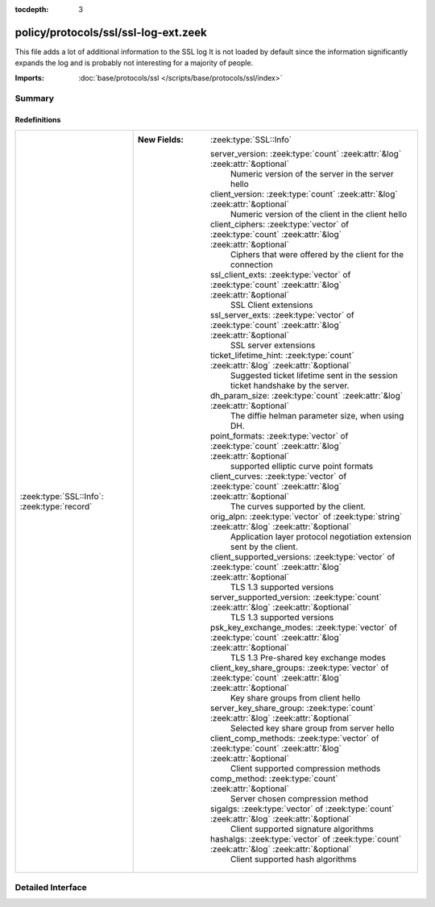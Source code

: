 :tocdepth: 3

policy/protocols/ssl/ssl-log-ext.zeek
=====================================

This file adds a lot of additional information to the SSL log
It is not loaded by default since the information significantly expands
the log and is probably not interesting for a majority of people.

:Imports: :doc:`base/protocols/ssl </scripts/base/protocols/ssl/index>`

Summary
~~~~~~~
Redefinitions
#############
=========================================== ===============================================================================================================
:zeek:type:`SSL::Info`: :zeek:type:`record` 
                                            
                                            :New Fields: :zeek:type:`SSL::Info`
                                            
                                              server_version: :zeek:type:`count` :zeek:attr:`&log` :zeek:attr:`&optional`
                                                Numeric version of the server in the server hello
                                            
                                              client_version: :zeek:type:`count` :zeek:attr:`&log` :zeek:attr:`&optional`
                                                Numeric version of the client in the client hello
                                            
                                              client_ciphers: :zeek:type:`vector` of :zeek:type:`count` :zeek:attr:`&log` :zeek:attr:`&optional`
                                                Ciphers that were offered by the client for the connection
                                            
                                              ssl_client_exts: :zeek:type:`vector` of :zeek:type:`count` :zeek:attr:`&log` :zeek:attr:`&optional`
                                                SSL Client extensions
                                            
                                              ssl_server_exts: :zeek:type:`vector` of :zeek:type:`count` :zeek:attr:`&log` :zeek:attr:`&optional`
                                                SSL server extensions
                                            
                                              ticket_lifetime_hint: :zeek:type:`count` :zeek:attr:`&log` :zeek:attr:`&optional`
                                                Suggested ticket lifetime sent in the session ticket handshake
                                                by the server.
                                            
                                              dh_param_size: :zeek:type:`count` :zeek:attr:`&log` :zeek:attr:`&optional`
                                                The diffie helman parameter size, when using DH.
                                            
                                              point_formats: :zeek:type:`vector` of :zeek:type:`count` :zeek:attr:`&log` :zeek:attr:`&optional`
                                                supported elliptic curve point formats
                                            
                                              client_curves: :zeek:type:`vector` of :zeek:type:`count` :zeek:attr:`&log` :zeek:attr:`&optional`
                                                The curves supported by the client.
                                            
                                              orig_alpn: :zeek:type:`vector` of :zeek:type:`string` :zeek:attr:`&log` :zeek:attr:`&optional`
                                                Application layer protocol negotiation extension sent by the client.
                                            
                                              client_supported_versions: :zeek:type:`vector` of :zeek:type:`count` :zeek:attr:`&log` :zeek:attr:`&optional`
                                                TLS 1.3 supported versions
                                            
                                              server_supported_version: :zeek:type:`count` :zeek:attr:`&log` :zeek:attr:`&optional`
                                                TLS 1.3 supported versions
                                            
                                              psk_key_exchange_modes: :zeek:type:`vector` of :zeek:type:`count` :zeek:attr:`&log` :zeek:attr:`&optional`
                                                TLS 1.3 Pre-shared key exchange modes
                                            
                                              client_key_share_groups: :zeek:type:`vector` of :zeek:type:`count` :zeek:attr:`&log` :zeek:attr:`&optional`
                                                Key share groups from client hello
                                            
                                              server_key_share_group: :zeek:type:`count` :zeek:attr:`&log` :zeek:attr:`&optional`
                                                Selected key share group from server hello
                                            
                                              client_comp_methods: :zeek:type:`vector` of :zeek:type:`count` :zeek:attr:`&log` :zeek:attr:`&optional`
                                                Client supported compression methods
                                            
                                              comp_method: :zeek:type:`count` :zeek:attr:`&optional`
                                                Server chosen compression method
                                            
                                              sigalgs: :zeek:type:`vector` of :zeek:type:`count` :zeek:attr:`&log` :zeek:attr:`&optional`
                                                Client supported signature algorithms
                                            
                                              hashalgs: :zeek:type:`vector` of :zeek:type:`count` :zeek:attr:`&log` :zeek:attr:`&optional`
                                                Client supported hash algorithms
=========================================== ===============================================================================================================


Detailed Interface
~~~~~~~~~~~~~~~~~~

